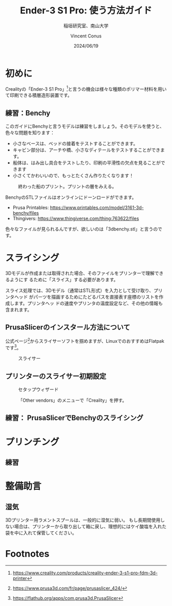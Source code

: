 # -*- org-latex-pdf-process: ("platex -shell-escape %f; pbibtex README; platex -shell-escape %f" "dvipdfmx %b.dvi"); -*-
:PROPERTIES:
:ID:       5e26d50b-6b76-4ef2-ae9d-1911afcaa728
:END:
#+title: Ender-3 S1 Pro: 使う方法ガイド
#+filetags: :draft:export:
#+author: Vincent Conus
#+date: 2024/06/19
#+subtitle: 稲垣研究室、南山大学
#+OPTIONS: toc:t date:t

#+LATEX_CLASS: article
#+LATEX_CLASS_OPTIONS:[10pt,a4paper,onecolumn,notitlepage,oneside,dvipdfmx]

#+LATEX_HEADER: \usepackage{fancyhdr}
#+LATEX_HEADER: \usepackage{amsmath}
#+LATEX_HEADER: \usepackage{amssymb}
#+LATEX_HEADER: \usepackage{bm}
#+LATEX_HEADER: \usepackage{color}
#+LATEX_HEADER: \usepackage{graphicx}
#+LATEX_HEADER: \usepackage{tikz}
#+LATEX_HEADER: \usepackage{wrapfig}

#+LATEX_HEADER: \setlength{\oddsidemargin}{-10mm}
#+LATEX_HEADER: \setlength{\topmargin}{-10mm}

#+LATEX_HEADER: \setlength{\textheight}{245mm}
#+LATEX_HEADER: \setlength{\textwidth}{180mm}

#+LATEX_HEADER: \renewcommand{\figurename}{Fig.}
#+LATEX_HEADER: \renewcommand{\tablename}{Tab.}
#+LATEX_HEADER: \newcommand{\Figure}[1]{\figurename{\ref{#1}}}
#+LATEX_HEADER: \newcommand{\Table} [1]{\tablename {\ref{#1}}}

#+LATEX_HEADER: \makeatletter
#+LATEX_HEADER: \newcommand{\figcaption}[1]{\def\@captype{figure}\caption{#1}}
#+LATEX_HEADER: \newcommand{\tblcaption}[1]{\def\@captype{table}\caption{#1}}

#+LATEX_HEADER: \pagestyle{fancy}
#+LATEX_HEADER: \lhead{\@leftheader}
#+LATEX_HEADER: \rhead{\@rightheader}
#+LATEX_HEADER: \newcommand{\leftheader} [1]{\def\@leftheader{#1}}
#+LATEX_HEADER: \newcommand{\rightheader}[1]{\def\@rightheader{#1}}

#+LATEX_HEADER: \leftheader{グループゼミ資料}
#+LATEX_HEADER: \rightheader{Ver.Ka}

#+LATEX_HEADER: \renewcommand{\maketitle}{%
#+LATEX_HEADER:   \begin{center}{\Large \@title}\end{center}%
#+LATEX_HEADER:   \begin{flushright}\@author\\ \@date\end{flushright}%
#+LATEX_HEADER: \hrulefill\\}

#+LATEX_HEADER:\usepackage{multirow}
#+LATEX_HEADER:\usepackage{subcaption}
#+LATEX_HEADER:\usepackage{lscape}
#+LATEX_HEADER:\usepackage{ascmac}
#+LATEX_HEADER:\usepackage{bm}
#+LATEX_HEADER:\usepackage{here}
#+LATEX_HEADER:\usepackage{latexsym}
#+LATEX_HEADER:\usepackage{algorithm}
#+LATEX_HEADER:\usepackage{algpseudocode}
#+LATEX_HEADER:\usepackage{url}
#+LATEX_HEADER:\usetikzlibrary{arrows,automata}

#+LATEX_HEADER:\algnewcommand\algorithmicforeach{\textbf{for each}}
#+LATEX_HEADER:\algdef{S}[FOR]{ForEach}[1]{\algorithmicforeach\ #1\ \algorithmicdo}


#+LATEX_HEADER:\DeclareMathOperator*{\argmax}{arg\,max}
#+LATEX_HEADER:\DeclareMathOperator*{\argmin}{arg\,min}

* 初めに
Crealityの「Ender-3 S1 Pro」[fn:1]と言うの機会は様々な種類のポリマー材料を用いて印刷できる積層造形装置です。

#+ATTR_LATEX: :width 0.6\textwidth
[[file:img/ender3.png]]

** 練習：Benchy
このガイドにBenchyと言うモデルは練習をしましょう。そのモデルを使うと、色々な問題を知ります：
- 小さなベースは、ベッドの接着をテストすることができます。
- キャビン部分は、アーチや橋、小さなディテールをテストすることができます。
- 船体は、はみ出し具合をテストしたり、印刷の平滑性の欠点を見ることができます 
- 小さくてかわいいので、もっとたくさん作りたくなります！
#+ATTR_LATEX: :float t :width 0.65\textwidth
#+CAPTION: 終わった船のプリント。プリントの層をみえる。
[[file:img/benchy.jpg]]

BenchyのSTLファイルはオンラインにドーンロードができます。
- Prusa Printables: https://www.printables.com/model/3161-3d-benchy/files
- Thingivers: https://www.thingiverse.com/thing:763622/files

色々なファイルが見られるんですが、欲しいのは「3dbenchy.stl」と言うのです。

#+LATEX: \pagebreak
* スライシング
3Dモデルが作成または取得された場合、そのファイルをプリンターで理解できるようにす
るために「スライス」する必要があります。

スライス処理では、3Dモデル（通常はSTL形式）を入力として受け取り、プリンタヘッド
がパーツを描画するためにたどるパスを直接表す座標のリストを作成します。プリンタヘッ
ドの速度やプリンタの温度設定など、その他の情報も含まれます。

** PrusaSlicerのインスタール方法について
公式ページ[fn:2]からスライサーソフトを掴めますが、LinuxでのおすすめはFlatpakです[fn:3]。

#+ATTR_LATEX: :float t :width 0.85\textwidth
#+CAPTION: スライサー
[[file:img/ps.png]]

** プリンターのスライサー初期設定
#+ATTR_LATEX: :float t :width 0.65\textwidth
#+CAPTION: セタップウィザード
[[file:img/welcome.png]]

#+ATTR_LATEX: :float t :width 0.65\textwidth
#+CAPTION: 「Other vendors」のメニューで「Creality」を押す。
[[file:img/crea.png]]

#+ATTR_LATEX: :float t :width 0.65\textwidth
#+CAPTION:
[[file:img/ender3_beta.png]]


** 練習： PrusaSlicerでBenchyのスライシング

#+LATEX: \pagebreak
* プリンチング
** 練習

#+LATEX: \pagebreak
* 整備助言

** 湿気
3Dプリンター用ラメントスプールは、一般的に湿気に弱い。
もし長期間使用しない場合は、プリンターから取り出して箱に戻し、理想的にはケイ酸塩を入れた袋を中に入れて保管してください。

* Footnotes

[fn:3] https://flathub.org/apps/com.prusa3d.PrusaSlicer

[fn:2] https://www.prusa3d.com/fr/page/prusaslicer_424/ 

[fn:1] https://www.creality.com/products/creality-ender-3-s1-pro-fdm-3d-printer 
